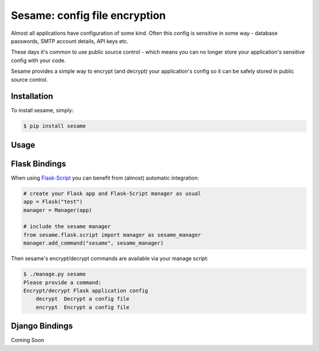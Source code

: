 Sesame: config file encryption
==============================

Almost all applications have configuration of some kind. Often this config is 
sensitive in some way - database passwords, SMTP account details, API keys etc.

These days it's common to use public source control - which means you can no
longer store your application's sensitive config with your code.

Sesame provides a simple way to encrypt (and decrypt) your application's config
so it can be safely stored in public source control.


Installation
------------

To install sesame, simply:

.. code-block:: bash

    $ pip install sesame


Usage
-----




Flask Bindings
--------------

When using `Flask-Script <http://flask-script.readthedocs.org/en/latest/>`_ you
can benefit from (almost) automatic integration:

.. code-block:: python

    # create your Flask app and Flask-Script manager as usual
    app = Flask("test")
    manager = Manager(app)

    # include the sesame manager
    from sesame.flask.script import manager as sesame_manager
    manager.add_command("sesame", sesame_manager)

Then sesame's encrypt/decrypt commands are available via your manage script:

.. code-block::

    $ ./manage.py sesame
    Please provide a command:
    Encrypt/decrypt Flask application config
        decrypt  Decrypt a config file
        encrypt  Encrypt a config file


Django Bindings
---------------

Coming Soon
